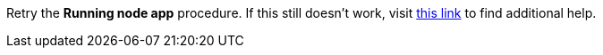 Retry the *Running node app* procedure. If this still doesn't work, visit link:{fuse-url}[this link, window="_blank"] to find additional help.
